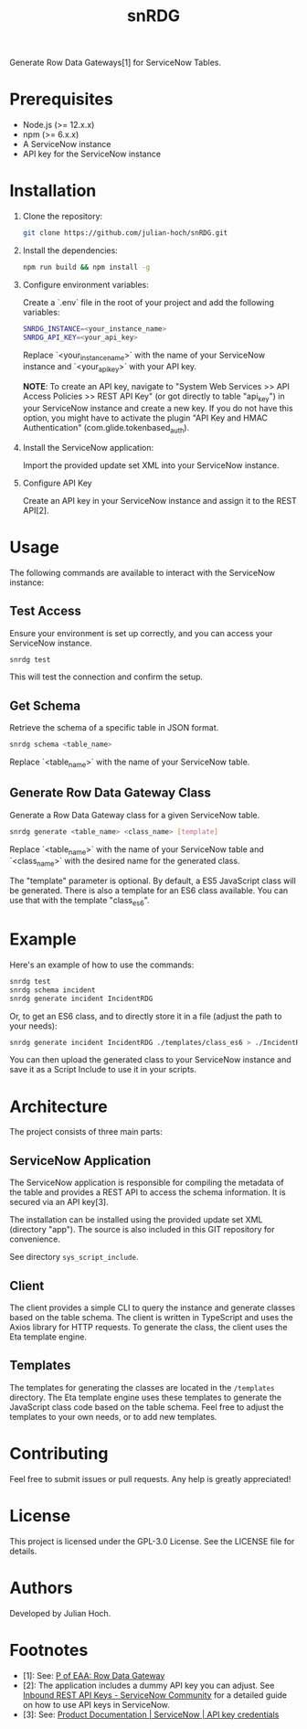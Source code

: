 #+TITLE:   snRDG
#+OPTIONS: toc:2

Generate Row Data Gateways[1] for ServiceNow Tables.

* Prerequisites
- Node.js (>= 12.x.x)
- npm (>= 6.x.x)
- A ServiceNow instance
- API key for the ServiceNow instance

* Installation

1. Clone the repository:
   #+begin_src sh
   git clone https://github.com/julian-hoch/snRDG.git
   #+end_src

2. Install the dependencies:
   #+begin_src sh
   npm run build && npm install -g
   #+end_src

3. Configure environment variables:

   Create a `.env` file in the root of your project and add the following variables:

   #+begin_src sh
   SNRDG_INSTANCE=<your_instance_name>
   SNRDG_API_KEY=<your_api_key>
   #+end_src

   Replace `<your_instance_name>` with the name of your ServiceNow instance and `<your_api_key>` with your API key.

   *NOTE*: To create an API key, navigate to "System Web Services >> API Access Policies >> REST API Key" (or got directly to table "api_key") in your ServiceNow instance and create a new key.  If you do not have this option, you might have to activate the plugin "API Key and HMAC Authentication" (com.glide.tokenbased_auth).

4. Install the ServiceNow application:

   Import the provided update set XML into your ServiceNow instance.

5. Configure API Key

   Create an API key in your ServiceNow instance and assign it to the REST API[2].

* Usage

The following commands are available to interact with the ServiceNow instance:

** Test Access
Ensure your environment is set up correctly, and you can access your ServiceNow instance.

#+begin_src sh
snrdg test
#+end_src

This will test the connection and confirm the setup.

** *Get Schema*
Retrieve the schema of a specific table in JSON format.

#+begin_src sh
snrdg schema <table_name>
#+end_src

Replace `<table_name>` with the name of your ServiceNow table.

** Generate Row Data Gateway Class
Generate a Row Data Gateway class for a given ServiceNow table.

#+begin_src sh
snrdg generate <table_name> <class_name> [template]
#+end_src

Replace `<table_name>` with the name of your ServiceNow table and `<class_name>` with the desired name for the generated class.

The "template" parameter is optional.  By default, a ES5 JavaScript class will be generated.  There is also a template for an ES6 class available.  You can use that with the template "class_es6".

* Example
Here's an example of how to use the commands:
#+begin_src sh
snrdg test
snrdg schema incident
snrdg generate incident IncidentRDG
#+end_src

Or, to get an ES6 class, and to directly store it in a file (adjust the path to your needs):

#+begin_src sh
snrdg generate incident IncidentRDG ./templates/class_es6 > ./IncidentRDG.js
#+end_src

You can then upload the generated class to your ServiceNow instance and save it as a Script Include to use it in your scripts.

* Architecture
The project consists of three main parts:

** ServiceNow Application
The ServiceNow application is responsible for compiling the metadata of the table and provides a REST API to access the schema information. It is secured via an API key[3].

The installation can be installed using the provided update set XML (directory "app"). The source is also included in this GIT repository for convenience.

See directory =sys_script_include=.

** Client
The client provides a simple CLI to query the instance and generate classes based on the table schema. The client is written in TypeScript and uses the Axios library for HTTP requests. To generate the class, the client uses the Eta template engine.

** Templates
The templates for generating the classes are located in the =/templates= directory. The Eta template engine uses these templates to generate the JavaScript class code based on the table schema.  Feel free to adjust the templates to your own needs, or to add new templates.

* Contributing
Feel free to submit issues or pull requests. Any help is greatly appreciated!

* License
This project is licensed under the GPL-3.0 License. See the LICENSE file for details.

* Authors
Developed by Julian Hoch.

* Footnotes
- [1]: See: [[https://martinfowler.com/eaaCatalog/rowDataGateway.html][P of EAA: Row Data Gateway]]
- [2]: The application includes a dummy API key you can adjust. See [[https://www.servicenow.com/community/developer-advocate-blog/inbound-rest-api-keys/ba-p/2854924][Inbound REST API Keys - ServiceNow Community]] for a detailed guide on how to use API keys in ServiceNow.
- [3]: See: [[https://docs.servicenow.com/bundle/washingtondc-platform-security/page/product/credentials/reference/API-key-credential-form.html][Product Documentation | ServiceNow | API key credentials]]

